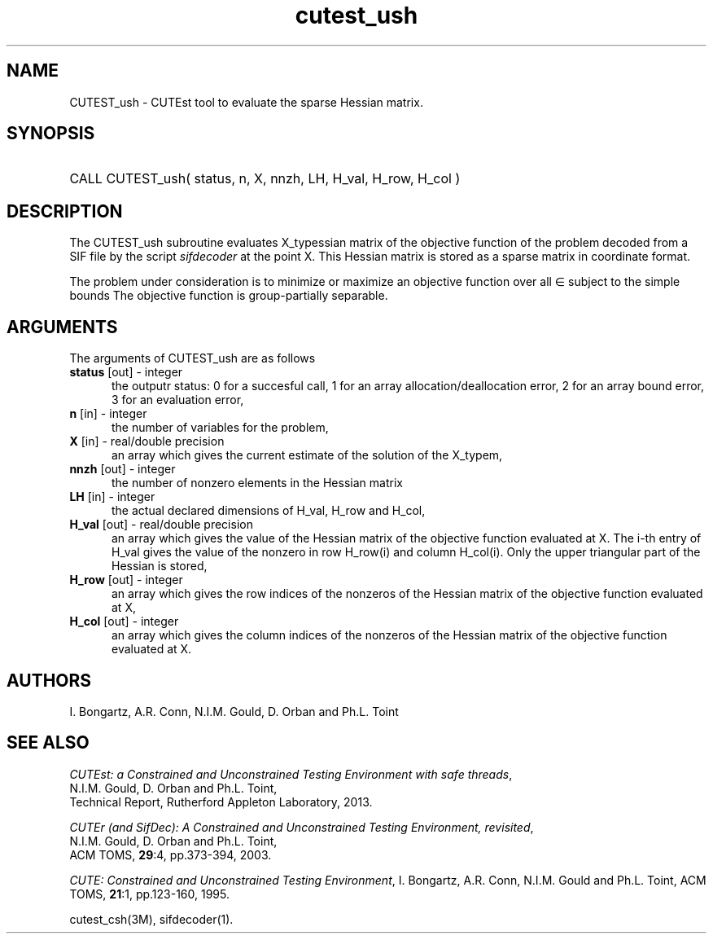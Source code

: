 '\" e  @(#)cutest_ush v1.0 12/2012;
.TH cutest_ush 3M "4 Dec 2012" "CUTEst user documentation" "CUTEst user documentation"
.SH NAME
CUTEST_ush \- CUTEst tool to evaluate the sparse Hessian matrix.
.SH SYNOPSIS
.HP 1i
CALL CUTEST_ush( status, n, X, nnzh, LH, H_val, H_row, H_col )
.SH DESCRIPTION
The CUTEST_ush subroutine evaluates X_typessian matrix of
the objective function of the problem decoded from a SIF file by the script
\fIsifdecoder\fP at the point X. This Hessian matrix is stored as a sparse
matrix in coordinate format.

The problem under consideration
is to minimize or maximize an objective function
.EQ
f(x)
.EN
over all
.EQ
x
.EN
\(mo
.EQ
R sup n
.EN
subject to the simple bounds
.EQ
x sup l ~<=~ x ~<=~ x sup u.
.EN
The objective function is group-partially separable.

.LP 
.SH ARGUMENTS
The arguments of CUTEST_ush are as follows
.TP 5
.B status \fP[out] - integer
the outputr status: 0 for a succesful call, 1 for an array 
allocation/deallocation error, 2 for an array bound error,
3 for an evaluation error,
.TP
.B n \fP[in] - integer
the number of variables for the problem,
.TP
.B X \fP[in] - real/double precision
an array which gives the current estimate of the solution of the
X_typem,
.TP
.B nnzh \fP[out] - integer
the number of nonzero elements in the Hessian matrix
.TP
.B LH \fP[in] - integer
the actual declared dimensions of H_val, H_row and H_col,
.TP
.B H_val \fP[out] - real/double precision
an array which gives the value of the Hessian matrix  of the objective
function evaluated at X. The i-th entry of H_val gives the value of the
nonzero in row H_row(i) and column H_col(i). Only the upper triangular
part of the Hessian is stored,
.TP
.B H_row \fP[out] - integer
an array which gives the row indices of the nonzeros of the Hessian
matrix of the objective function evaluated at X,
.TP
.B H_col \fP[out] - integer
an array which gives the column indices of the nonzeros of the Hessian
matrix of the objective function evaluated at X.
.LP
.SH AUTHORS
I. Bongartz, A.R. Conn, N.I.M. Gould, D. Orban and Ph.L. Toint
.SH "SEE ALSO"
\fICUTEst: a Constrained and Unconstrained Testing 
Environment with safe threads\fP,
   N.I.M. Gould, D. Orban and Ph.L. Toint,
   Technical Report, Rutherford Appleton Laboratory, 2013.

\fICUTEr (and SifDec): A Constrained and Unconstrained Testing
Environment, revisited\fP,
   N.I.M. Gould, D. Orban and Ph.L. Toint,
   ACM TOMS, \fB29\fP:4, pp.373-394, 2003.

\fICUTE: Constrained and Unconstrained Testing Environment\fP,
I. Bongartz, A.R. Conn, N.I.M. Gould and Ph.L. Toint, 
ACM TOMS, \fB21\fP:1, pp.123-160, 1995.

cutest_csh(3M), sifdecoder(1).
